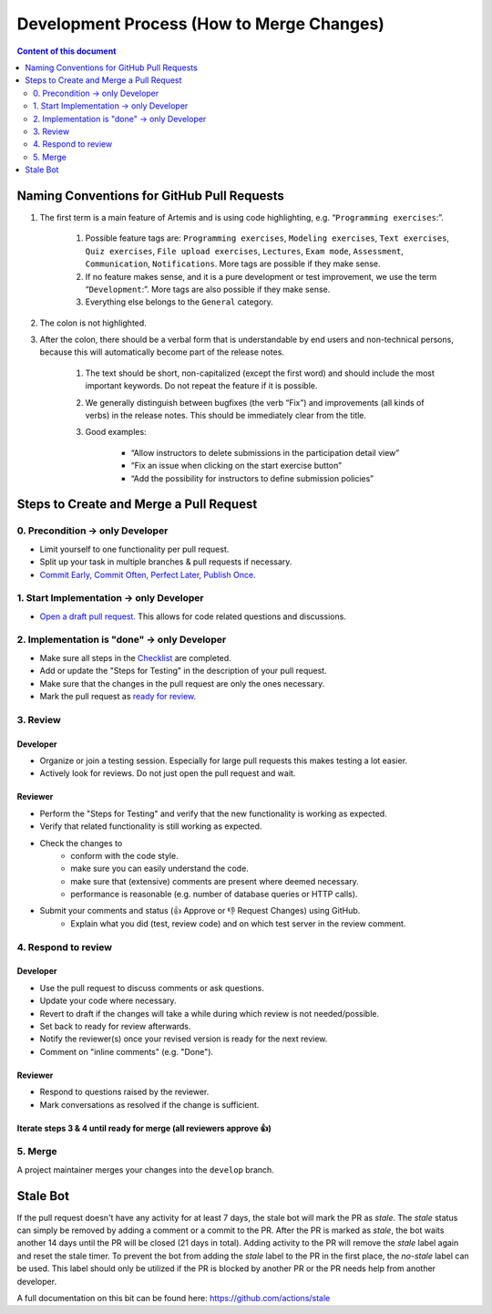 ******************************************
Development Process (How to Merge Changes)
******************************************

.. contents:: Content of this document
    :local:
    :depth: 2

Naming Conventions for GitHub Pull Requests
===========================================

1. The first term is a main feature of Artemis and is using code highlighting, e.g.  “``Programming exercises``:”.

    1. Possible feature tags are: ``Programming exercises``, ``Modeling exercises``, ``Text exercises``, ``Quiz exercises``, ``File upload exercises``, ``Lectures``, ``Exam mode``, ``Assessment``, ``Communication``, ``Notifications``. More tags are possible if they make sense.
    2. If no feature makes sense, and it is a pure development or test improvement, we use the term “``Development``:”. More tags are also possible if they make sense.
    3. Everything else belongs to the ``General`` category.

2. The colon is not highlighted.

3. After the colon, there should be a verbal form that is understandable by end users and non-technical persons, because this will automatically become part of the release notes.

    1. The text should be short, non-capitalized (except the first word) and should include the most important keywords. Do not repeat the feature if it is possible.
    2. We generally distinguish between bugfixes (the verb “Fix”) and improvements (all kinds of verbs) in the release notes. This should be immediately clear from the title.
    3. Good examples:

        - “Allow instructors to delete submissions in the participation detail view”
        - “Fix an issue when clicking on the start exercise button”
        - “Add the possibility for instructors to define submission policies”



Steps to Create and Merge a Pull Request
========================================

0. Precondition -> only Developer
---------------------------------

* Limit yourself to one functionality per pull request.
* Split up your task in multiple branches & pull requests if necessary.
* `Commit Early, Commit Often, Perfect Later, Publish Once. <https://speakerdeck.com/lemiorhan/10-git-anti-patterns-you-should-be-aware-of>`_

1. Start Implementation -> only Developer
-----------------------------------------

* `Open a draft pull request. <https://docs.github.com/en/github/collaborating-with-issues-and-pull-requests/creating-a-pull-request>`_ This allows for code related questions and discussions.

2. Implementation is "done" -> only Developer
---------------------------------------------

* Make sure all steps in the `Checklist <https://github.com/ls1intum/Artemis/blob/develop/.github/PULL_REQUEST_TEMPLATE.md>`_ are completed.
* Add or update the "Steps for Testing" in the description of your pull request.
* Make sure that the changes in the pull request are only the ones necessary.
* Mark the pull request as `ready for review. <https://docs.github.com/en/github/collaborating-with-issues-and-pull-requests/changing-the-stage-of-a-pull-request>`_

3. Review
---------

Developer
^^^^^^^^^
* Organize or join a testing session. Especially for large pull requests this makes testing a lot easier.
* Actively look for reviews. Do not just open the pull request and wait.

Reviewer
^^^^^^^^
* Perform the "Steps for Testing" and verify that the new functionality is working as expected.
* Verify that related functionality is still working as expected.
* Check the changes to
    * conform with the code style.
    * make sure you can easily understand the code.
    * make sure that (extensive) comments are present where deemed necessary.
    * performance is reasonable (e.g. number of database queries or HTTP calls).
* Submit your comments and status (👍 Approve or 👎 Request Changes) using GitHub.
    * Explain what you did (test, review code) and on which test server in the review comment.

4. Respond to review
--------------------

Developer
^^^^^^^^^
* Use the pull request to discuss comments or ask questions.
* Update your code where necessary.
* Revert to draft if the changes will take a while during which review is not needed/possible.
* Set back to ready for review afterwards.
* Notify the reviewer(s) once your revised version is ready for the next review.
* Comment on "inline comments" (e.g. "Done").

Reviewer
^^^^^^^^
* Respond to questions raised by the reviewer.
* Mark conversations as resolved if the change is sufficient.

Iterate steps 3 & 4 until ready for merge (all reviewers approve 👍)
^^^^^^^^^^^^^^^^^^^^^^^^^^^^^^^^^^^^^^^^^^^^^^^^^^^^^^^^^^^^^^^^^^^^^^^^^^^^^

5. Merge
--------
A project maintainer merges your changes into the ``develop`` branch.



Stale Bot
=========

If the pull request doesn't have any activity for at least 7 days, the stale bot will mark the PR as `stale`.
The `stale` status can simply be removed by adding a comment or a commit to the PR.
After the PR is marked as `stale`, the bot waits another 14 days until the PR will be closed (21 days in total).
Adding activity to the PR will remove the `stale` label again and reset the stale timer.
To prevent the bot from adding the `stale` label to the PR in the first place, the `no-stale` label can be used.
This label should only be utilized if the PR is blocked by another PR or the PR needs help from another developer.

A full documentation on this bit can be found here:
https://github.com/actions/stale

